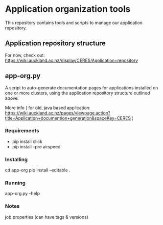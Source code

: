 * Application organization tools

This repository contains tools and scripts to manage our application repository.

** Application repository structure

For now, check out: https://wiki.auckland.ac.nz/display/CERES/Application+repository

** app-org.py

A script to auto-generate documentation pages for applications installed on one or more clusters, using the application repository structure outlined above.

More info ( for old, java based application: https://wiki.auckland.ac.nz/pages/viewpage.action?title=Application+documention+generation&spaceKey=CERES )

*** Requirements

 - pip install click
 - pip install --pre airspeed

*** Installing

    cd app-org
    pip install --editable .

*** Running

    app-org.py --help

*** Notes

job.properties (can have tags & versions)
